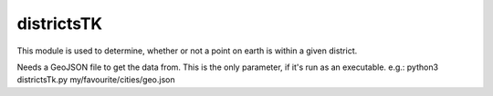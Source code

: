 districtsTK
=======================

This module is used to determine, whether or not a point on earth is within a given district.

Needs a GeoJSON file to get the data from. This is the only parameter, if it's run as an executable.
e.g.: python3 districtsTk.py my/favourite/cities/geo.json
